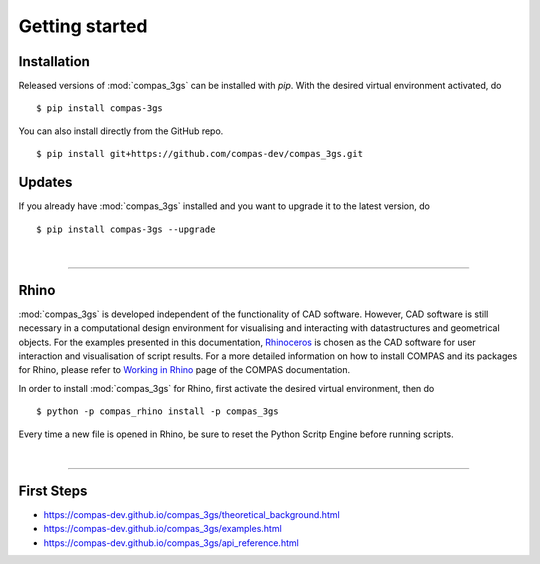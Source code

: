 ********************************************************************************
Getting started
********************************************************************************

.. _Anaconda: https://www.continuum.io/
.. _EPD: https://www.enthought.com/products/epd/

.. highlight:: bash


Installation
============

Released versions of :mod:`compas_3gs` can be installed with *pip*.
With the desired virtual environment activated, do

::

    $ pip install compas-3gs


You can also install directly from the GitHub repo.

::

    $ pip install git+https://github.com/compas-dev/compas_3gs.git


Updates
=======

If you already have :mod:`compas_3gs` installed and you want to upgrade it to the latest version, do

::

    $ pip install compas-3gs --upgrade

|

----


Rhino
=====

:mod:`compas_3gs` is developed independent of the functionality of CAD software.
However, CAD software is still necessary in a computational design environment for visualising and interacting with datastructures and geometrical objects.
For the examples presented in this documentation, `Rhinoceros <https://www.rhino3d.com/>`_ is chosen as the CAD software for user interaction and visualisation of script results.
For a more detailed information on how to install COMPAS and its packages for Rhino, please refer to `Working in Rhino <https://compas-dev.github.io/main/renvironments/rhino.html>`_ page of the COMPAS documentation.

In order to install :mod:`compas_3gs` for Rhino, first activate the desired virtual environment, then do

::

    $ python -p compas_rhino install -p compas_3gs

Every time a new file is opened in Rhino, be sure to reset the Python Scritp Engine before running scripts.

|

----


First Steps
===========

* https://compas-dev.github.io/compas_3gs/theoretical_background.html
* https://compas-dev.github.io/compas_3gs/examples.html
* https://compas-dev.github.io/compas_3gs/api_reference.html
